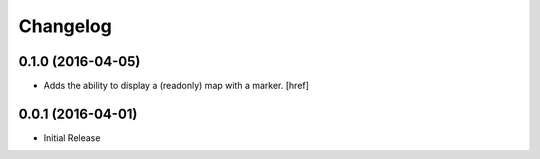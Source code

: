 Changelog
---------

0.1.0 (2016-04-05)
~~~~~~~~~~~~~~~~~~~

- Adds the ability to display a (readonly) map with a marker.
  [href]

0.0.1 (2016-04-01)
~~~~~~~~~~~~~~~~~~~

- Initial Release
